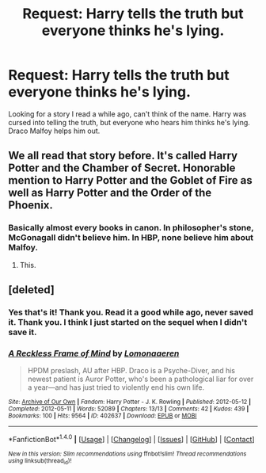 #+TITLE: Request: Harry tells the truth but everyone thinks he's lying.

* Request: Harry tells the truth but everyone thinks he's lying.
:PROPERTIES:
:Author: SnarkyAndProud
:Score: 3
:DateUnix: 1505008845.0
:DateShort: 2017-Sep-10
:FlairText: Request
:END:
Looking for a story I read a while ago, can't think of the name. Harry was cursed into telling the truth, but everyone who hears him thinks he's lying. Draco Malfoy helps him out.


** We all read that story before. It's called Harry Potter and the Chamber of Secret. Honorable mention to Harry Potter and the Goblet of Fire as well as Harry Potter and the Order of the Phoenix.
:PROPERTIES:
:Score: 46
:DateUnix: 1505016385.0
:DateShort: 2017-Sep-10
:END:

*** Basically almost every books in canon. In philosopher's stone, McGonagall didn't believe him. In HBP, none believe him about Malfoy.
:PROPERTIES:
:Author: RandomNameTakenToo
:Score: 8
:DateUnix: 1505037000.0
:DateShort: 2017-Sep-10
:END:

**** This.
:PROPERTIES:
:Author: Lakas1236547
:Score: 1
:DateUnix: 1505061422.0
:DateShort: 2017-Sep-10
:END:


** [deleted]
:PROPERTIES:
:Score: 2
:DateUnix: 1505011339.0
:DateShort: 2017-Sep-10
:END:

*** Yes that's it! Thank you. Read it a good while ago, never saved it. Thank you. I think I just started on the sequel when I didn't save it.
:PROPERTIES:
:Author: SnarkyAndProud
:Score: 2
:DateUnix: 1505014417.0
:DateShort: 2017-Sep-10
:END:


*** [[http://archiveofourown.org/works/402637][*/A Reckless Frame of Mind/*]] by [[http://www.archiveofourown.org/users/Lomonaaeren/pseuds/Lomonaaeren][/Lomonaaeren/]]

#+begin_quote
  HPDM preslash, AU after HBP. Draco is a Psyche-Diver, and his newest patient is Auror Potter, who's been a pathological liar for over a year---and has just tried to violently end his own life.
#+end_quote

^{/Site/: [[http://www.archiveofourown.org/][Archive of Our Own]] *|* /Fandom/: Harry Potter - J. K. Rowling *|* /Published/: 2012-05-12 *|* /Completed/: 2012-05-11 *|* /Words/: 52089 *|* /Chapters/: 13/13 *|* /Comments/: 42 *|* /Kudos/: 439 *|* /Bookmarks/: 100 *|* /Hits/: 9564 *|* /ID/: 402637 *|* /Download/: [[http://archiveofourown.org/downloads/Lo/Lomonaaeren/402637/A%20Reckless%20Frame%20of%20Mind.epub?updated_at=1483741503][EPUB]] or [[http://archiveofourown.org/downloads/Lo/Lomonaaeren/402637/A%20Reckless%20Frame%20of%20Mind.mobi?updated_at=1483741503][MOBI]]}

--------------

*FanfictionBot*^{1.4.0} *|* [[[https://github.com/tusing/reddit-ffn-bot/wiki/Usage][Usage]]] | [[[https://github.com/tusing/reddit-ffn-bot/wiki/Changelog][Changelog]]] | [[[https://github.com/tusing/reddit-ffn-bot/issues/][Issues]]] | [[[https://github.com/tusing/reddit-ffn-bot/][GitHub]]] | [[[https://www.reddit.com/message/compose?to=tusing][Contact]]]

^{/New in this version: Slim recommendations using/ ffnbot!slim! /Thread recommendations using/ linksub(thread_id)!}
:PROPERTIES:
:Author: FanfictionBot
:Score: -1
:DateUnix: 1505011360.0
:DateShort: 2017-Sep-10
:END:
